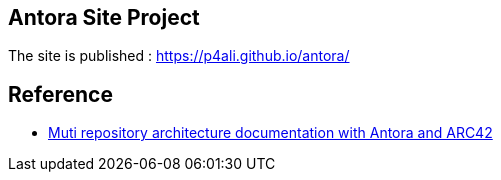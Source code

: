 == Antora Site Project

The site is published : https://p4ali.github.io/antora/

== Reference
* https://docs-as-co.de/news/multi-repo-arc42-antora-part1/[Muti repository architecture documentation with Antora and ARC42]

